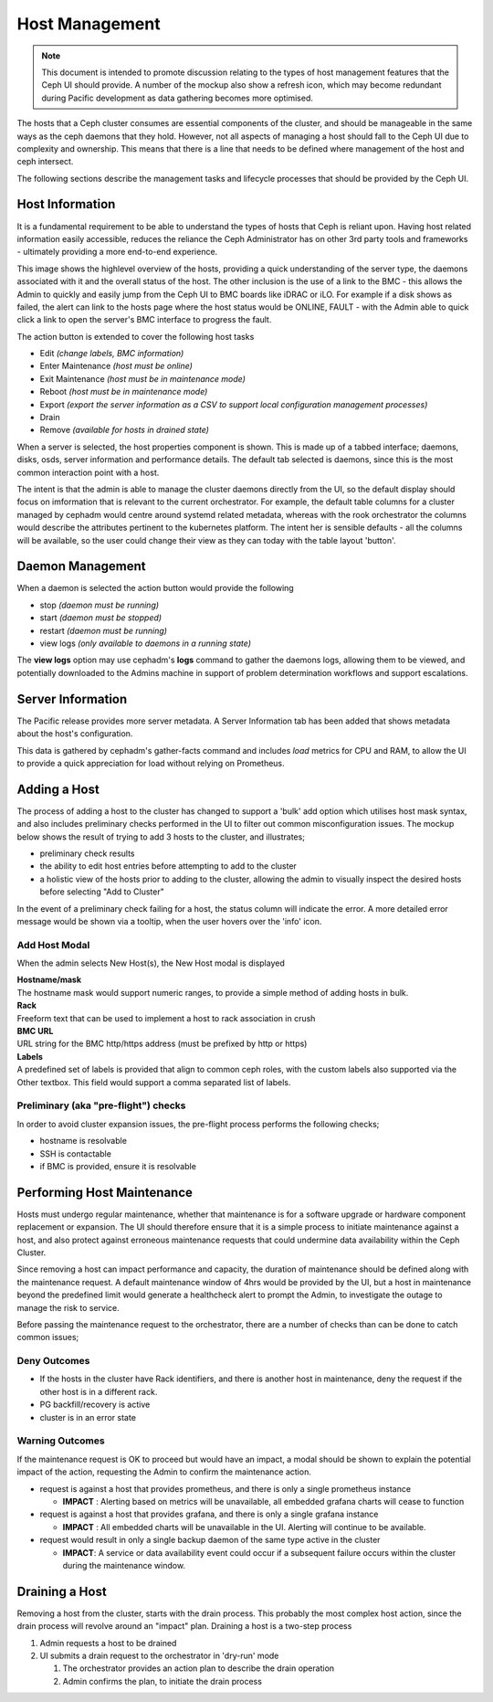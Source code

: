 ===============
Host Management
===============

.. note:: This document is intended to promote discussion relating to the types of host management features
   that the Ceph UI should provide. A number of the mockup also show a refresh icon, which may become redundant
   during Pacific development as data gathering becomes more optimised.

The hosts that a Ceph cluster consumes are essential components of the cluster, and should be manageable
in the same ways as the ceph daemons that they hold. However, not all aspects of managing a host should
fall to the Ceph UI due to complexity and ownership. This means that there is a line that needs to be
defined where management of the host and ceph intersect.

The following sections describe the management tasks and lifecycle processes that should be provided
by the Ceph UI.

Host Information
================
It is a fundamental requirement to be able to understand the types of hosts that Ceph is reliant upon.
Having host related information easily accessible, reduces the reliance the Ceph Administrator has on
other 3rd party tools and frameworks - ultimately providing a more end-to-end experience.

.. image:: mockups/hosts.png

This image shows the highlevel overview of the hosts, providing a quick understanding of the server 
type, the daemons associated with it and the overall status of the host. The other inclusion is the
use of a link to the BMC - this allows the Admin to quickly and easily jump from the Ceph UI to BMC
boards like iDRAC or iLO. For example if a disk shows as failed, the alert can link to the hosts page
where the host status would be ONLINE, FAULT - with the Admin able to quick click a link to open the
server's BMC interface to progress the fault.

The action button is extended to cover the following host tasks

* Edit *(change labels, BMC information)*
* Enter Maintenance *(host must be online)*
* Exit Maintenance *(host must be in maintenance mode)*
* Reboot *(host must be in maintenance mode)*
* Export *(export the server information as a CSV to support local configuration management processes)*
* Drain 
* Remove *(available for hosts in drained state)*

When a server is selected, the host properties component is shown. This is made up of a tabbed
interface; daemons, disks, osds, server information and performance details. The default tab
selected is daemons, since this is the most common interaction point with a host.

.. image:: mockups/hostdaemons.png

The intent is that the admin is able to manage the cluster daemons directly from the UI, so the default
display should focus on imformation that is relevant to the current orchestrator. For example, the default
table columns for a cluster managed by cephadm would centre around systemd related metadata, whereas with 
the rook orchestrator the columns would describe the attributes pertinent to the kubernetes platform. The
intent her is sensible defaults - all the columns will be available, so the user could change their view
as they can today with the table layout 'button'.

Daemon Management
=================
When a daemon is selected the action button would provide the following

* stop *(daemon must be running)*
* start *(daemon must be stopped)*
* restart *(daemon must be running)*
* view logs *(only available to daemons in a running state)*

The **view logs** option may use cephadm's **logs** command to gather the daemons logs, allowing them to be
viewed, and potentially downloaded to the Admins machine in support of problem determination workflows and
support escalations.

Server Information
==================
The Pacific release provides more server metadata. A Server Information tab has been added that shows
metadata about the host's configuration. 

.. image:: mockups/hostinformation.png


This data is gathered by cephadm's gather-facts command and includes *load* metrics for CPU and RAM, to
allow the UI to provide a quick appreciation for load without relying on Prometheus.

Adding a Host
=============
The process of adding a host to the cluster has changed to support a 'bulk' add option which utilises host
mask syntax, and also includes preliminary checks performed in the UI to filter out common misconfiguration
issues.
The mockup below shows the result of trying to add 3 hosts to the cluster, and illustrates;

* preliminary check results
* the ability to edit host entries before attempting to add to the cluster
* a holistic view of the hosts prior to adding to the cluster, allowing the admin to visually inspect
  the desired hosts before selecting "Add to Cluster"

.. image:: mockups/hostadd.png

In the event of a preliminary check failing for a host, the status column will indicate the error. A more 
detailed error message would be shown via a tooltip, when the user hovers over the 'info' icon.

Add Host Modal
______________
When the admin selects New Host(s), the New Host modal is displayed

.. image:: mockups/hostaddmodal.png

| **Hostname/mask**
| The hostname mask would support numeric ranges, to provide a simple method of adding hosts in bulk. 
| **Rack**
| Freeform text that can be used to implement a host to rack association in crush
| **BMC URL**
| URL string for the BMC http/https address (must be prefixed by http or https)
| **Labels**
| A predefined set of labels is provided that align to common ceph roles, with the custom labels also
  supported via the Other textbox. This field would support a comma separated list of labels.


Preliminary (aka "pre-flight") checks
_____________________________________
In order to avoid cluster expansion issues, the pre-flight process performs the following checks;

* hostname is resolvable
* SSH is contactable
* if BMC is provided, ensure it is resolvable



Performing Host Maintenance
===========================
Hosts must undergo regular maintenance, whether that maintenance is for a software upgrade or hardware
component replacement or expansion. The UI should therefore ensure that it is a simple process to
initiate maintenance against a host, and also protect against erroneous maintenance requests that could
undermine data availability within the Ceph Cluster.

Since removing a host can impact performance and capacity, the duration of maintenance should be defined
along with the maintenance request. A default maintenance window of 4hrs would be provided by the UI, but
a host in maintenance beyond the predefined limit would generate a healthcheck alert to prompt the Admin,
to investigate the outage to manage the risk to service.

Before passing the maintenance request to the orchestrator, there are a number of checks than can be done
to catch common issues;

Deny Outcomes
_____________

* If the hosts in the cluster have Rack identifiers, and there is another host in maintenance, deny the
  request if the other host is in a different rack.
* PG backfill/recovery is active
* cluster is in an error state

Warning Outcomes
________________
If the maintenance request is OK to proceed but would have an impact, a modal should be shown to explain the
potential impact of the action, requesting the Admin to confirm the maintenance action.

* request is against a host that provides prometheus, and there is only a single prometheus instance

  * **IMPACT** : Alerting based on metrics will be unavailable, all embedded grafana charts will cease to function
* request is against a host that provides grafana, and there is only a single grafana instance
  
  * **IMPACT** : All embedded charts will be unavailable in the UI. Alerting will continue to be available.
* request would result in only a single backup daemon of the same type active in the cluster

  * **IMPACT**: A service or data availability event could occur if a subsequent failure occurs within the cluster
    during the maintenance window.



Draining a Host
===============
Removing a host from the cluster, starts with the drain process. This probably the most complex host action, since
the drain process will revolve around an "impact" plan. Draining a host is a two-step process

#. Admin requests a host to be drained
#. UI submits a drain request to the orchestrator in 'dry-run' mode

   #. The orchestrator provides an action plan to describe the drain operation
   #. Admin confirms the plan, to initiate the drain process

